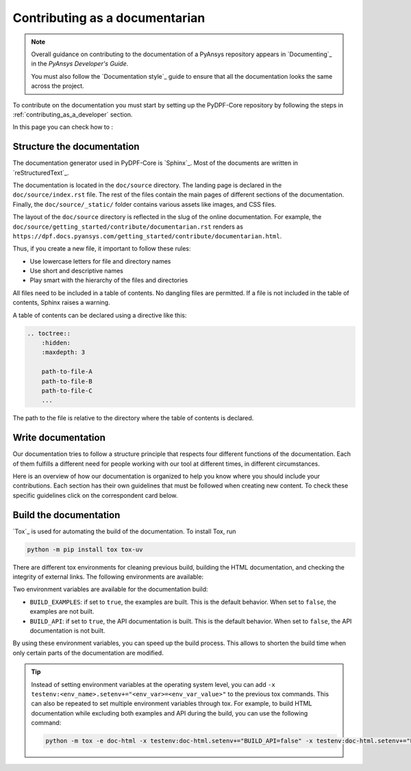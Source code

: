 Contributing as a documentarian
###############################

.. note::

    Overall guidance on contributing to the documentation of a PyAnsys repository appears in
    `Documenting`_ in the *PyAnsys Developer's Guide*.

    You must also follow the `Documentation style`_ guide to
    ensure that all the documentation looks the same across the project.

To contribute on the documentation you must start by setting up the PyDPF-Core repository
by following the steps in :ref:`contributing_as_a_developer` section.

In this page you can check how to :

.. grid:: 1 2 3 3
    :padding: 2 2 2 2

    .. grid-item-card:: :fa:`th` Structure the documentation
        :link: structure-documentation
        :link-type: ref

        How the documentation is structured and where to locate files.

    .. grid-item-card:: :fa:`pencil` Write documentation
        :link: write-product-use-documentation
        :link-type: ref

        Explains and showcase the use of PyDPF-Core.

    .. grid-item-card:: :fa:`book` Build the documentation
        :link: build-documentation
        :link-type: ref

        Render the documentation to see your changes reflected.

.. _structure-documentation:

Structure the documentation
===========================

The documentation generator used in PyDPF-Core is `Sphinx`_. Most of the documents
are written in `reStructuredText`_.

The documentation is located in the ``doc/source`` directory. The landing page
is declared in the ``doc/source/index.rst`` file. The rest of the files contain
the main pages of different sections of the documentation. Finally, the
``doc/source/_static/`` folder contains various assets like images, and CSS
files.

The layout of the ``doc/source`` directory is reflected in the slug of the
online documentation. For example, the
``doc/source/getting_started/contribute/documentarian.rst`` renders as
``https://dpf.docs.pyansys.com/getting_started/contribute/documentarian.html``.

Thus, if you create a new file, it important to follow these rules:

- Use lowercase letters for file and directory names
- Use short and descriptive names
- Play smart with the hierarchy of the files and directories

All files need to be included in a table of contents. No dangling files are
permitted. If a file is not included in the table of contents, Sphinx raises a
warning.

A table of contents can be declared using a directive like this:

.. code-block:: rst

    .. toctree::
        :hidden:
        :maxdepth: 3

        path-to-file-A
        path-to-file-B
        path-to-file-C
        ...

The path to the file is relative to the directory where the table of contents
is declared.

.. _write-product-use-documentation:

Write documentation
===================

Our documentation tries to follow a structure principle that respects four different functions of the documentation.
Each of them fulfills a different need for people working with our tool at different times, in different circumstances.

Here is an overview of how our documentation is organized to help you know where you should include your contributions.
Each section has their own guidelines that must be followed when creating new content.
To check these specific guidelines click on the correspondent card below.

.. grid:: 1 1 2 2
    :gutter: 2
    :padding: 2
    :margin: 2

    .. grid-item-card:: **TUTORIALS**
       :link: ref_guidelines_tutorials
       :link-type: ref
       :class-title: sd-text-center sd-bg-light
       :class-header: sd-text-center

       Learning oriented
       ^^^^^^^^^^^^^^^^^

       **Function:**  Teach how to get started and use PYDPF-core step by step

       They are designed to teach how to perform a task and understand the underlying concepts,
       providing detailed explanations at each stage. The task is built around the application of specific features.

    .. grid-item-card:: **EXAMPLES**
       :link: ref_guidelines_examples
       :link-type: ref
       :class-title: sd-text-center sd-bg-light
       :class-header: sd-text-center

       Use-cases oriented
       ^^^^^^^^^^^^^^^^^^

       **Function:**  Show how to solve specifics key problems

       They showcase specific key problems and use-cases. They are more advanced than
       tutorials as they present end-to-end engineering workflows and assume basic knowledge of PyDPF-Core.

    .. grid-item-card:: **CONCEPTS**
       :class-title: sd-text-center sd-bg-light
       :class-header: sd-text-center

       Understanding oriented
       ^^^^^^^^^^^^^^^^^^^^^^

       **Function:**  Provide useful theoretical explanations for PyDPF-Core

       They discuss and explain key DPF principles and concepts, enabling the reader to understand the spirit of the underlying tool.


    .. grid-item-card:: **API REFERENCE**
       :class-title: sd-text-center sd-bg-light
       :class-header: sd-text-center

       Informing oriented
       ^^^^^^^^^^^^^^^^^^

       **Function:** Describe PyDPF-Core APIs

       They contain technical reference on how PyDPF-Core works and how to use it but assume basic
       understanding of key DPF concepts. It is generated automatically along the documentation and
       is based on the source code.

.. _build-documentation:

Build the documentation
=======================

`Tox`_ is used for automating the build of the documentation. To install Tox, run

.. code-block:: text

    python -m pip install tox tox-uv

There are different tox environments for cleaning previous build, building the HTML documentation,
and checking the integrity of external links. The following environments are available:

.. jinja:: toxenvs

    .. dropdown:: Documentation environments
        :animate: fade-in
        :icon: three-bars

        .. list-table::
            :header-rows: 1
            :widths: auto

            * - Environment
              - Description
              - Command
            {% for environment in envs %}
            {% set name, description  = environment.split("->") %}
            {% if name.startswith("doc-")%}
            * - {{ name }}
              - {{ description }}
              - python -m tox -e {{ name }}
            {% endif %}
            {% endfor %}

Two environment variables are available for the documentation build:

- ``BUILD_EXAMPLES``: if set to ``true``, the examples are built. This is the
  default behavior. When set to ``false``, the examples are not built.

- ``BUILD_API``: if set to ``true``, the API documentation is built. This is
  the default behavior. When set to ``false``, the API documentation is not
  built.

By using these environment variables, you can speed up the build process. This
allows to shorten the build time when only certain parts of the documentation
are modified.

.. tip::
    Instead of setting environment variables at the operating system level, you can
    add ``-x testenv:<env_name>.setenv+="<env_var>=<env_var_value>"`` to the
    previous tox commands. This can also be repeated to set multiple environment variables
    through tox. For example, to build HTML documentation while excluding both examples and
    API during the build, you can use the following command:

    .. code-block:: text

        python -m tox -e doc-html -x testenv:doc-html.setenv+="BUILD_API=false" -x testenv:doc-html.setenv+="BUILD_EXAMPLES=false"
